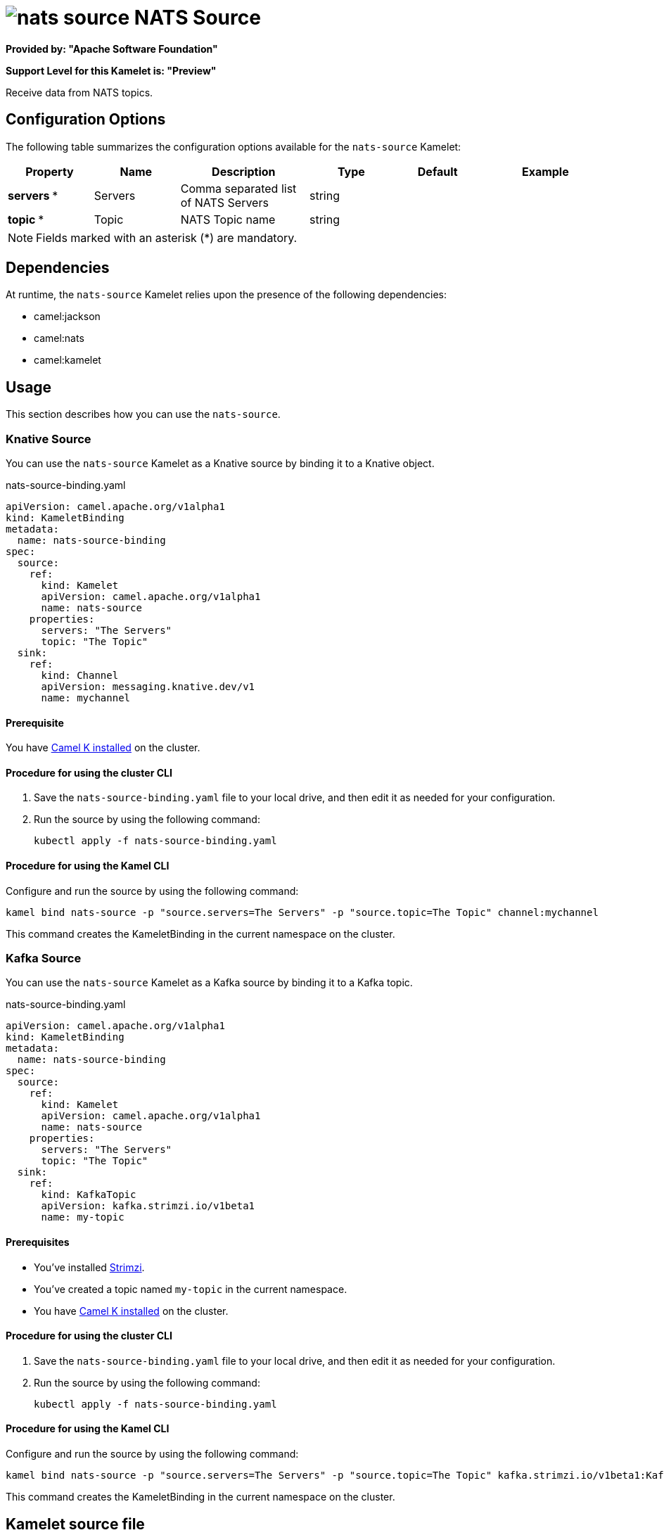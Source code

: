 // THIS FILE IS AUTOMATICALLY GENERATED: DO NOT EDIT

= image:kamelets/nats-source.svg[] NATS Source

*Provided by: "Apache Software Foundation"*

*Support Level for this Kamelet is: "Preview"*

Receive data from NATS topics.

== Configuration Options

The following table summarizes the configuration options available for the `nats-source` Kamelet:
[width="100%",cols="2,^2,3,^2,^2,^3",options="header"]
|===
| Property| Name| Description| Type| Default| Example
| *servers {empty}* *| Servers| Comma separated list of NATS Servers| string| | 
| *topic {empty}* *| Topic| NATS Topic name| string| | 
|===

NOTE: Fields marked with an asterisk ({empty}*) are mandatory.


== Dependencies

At runtime, the `nats-source` Kamelet relies upon the presence of the following dependencies:

- camel:jackson
- camel:nats
- camel:kamelet 

== Usage

This section describes how you can use the `nats-source`.

=== Knative Source

You can use the `nats-source` Kamelet as a Knative source by binding it to a Knative object.

.nats-source-binding.yaml
[source,yaml]
----
apiVersion: camel.apache.org/v1alpha1
kind: KameletBinding
metadata:
  name: nats-source-binding
spec:
  source:
    ref:
      kind: Kamelet
      apiVersion: camel.apache.org/v1alpha1
      name: nats-source
    properties:
      servers: "The Servers"
      topic: "The Topic"
  sink:
    ref:
      kind: Channel
      apiVersion: messaging.knative.dev/v1
      name: mychannel
  
----

==== *Prerequisite*

You have xref:{camel-k-version}@camel-k::installation/installation.adoc[Camel K installed] on the cluster.

==== *Procedure for using the cluster CLI*

. Save the `nats-source-binding.yaml` file to your local drive, and then edit it as needed for your configuration.

. Run the source by using the following command:
+
[source,shell]
----
kubectl apply -f nats-source-binding.yaml
----

==== *Procedure for using the Kamel CLI*

Configure and run the source by using the following command:

[source,shell]
----
kamel bind nats-source -p "source.servers=The Servers" -p "source.topic=The Topic" channel:mychannel
----

This command creates the KameletBinding in the current namespace on the cluster.

=== Kafka Source

You can use the `nats-source` Kamelet as a Kafka source by binding it to a Kafka topic.

.nats-source-binding.yaml
[source,yaml]
----
apiVersion: camel.apache.org/v1alpha1
kind: KameletBinding
metadata:
  name: nats-source-binding
spec:
  source:
    ref:
      kind: Kamelet
      apiVersion: camel.apache.org/v1alpha1
      name: nats-source
    properties:
      servers: "The Servers"
      topic: "The Topic"
  sink:
    ref:
      kind: KafkaTopic
      apiVersion: kafka.strimzi.io/v1beta1
      name: my-topic
  
----

==== *Prerequisites*

* You've installed https://strimzi.io/[Strimzi].
* You've created a topic named `my-topic` in the current namespace.
* You have xref:{camel-k-version}@camel-k::installation/installation.adoc[Camel K installed] on the cluster.

==== *Procedure for using the cluster CLI*

. Save the `nats-source-binding.yaml` file to your local drive, and then edit it as needed for your configuration.

. Run the source by using the following command:
+
[source,shell]
----
kubectl apply -f nats-source-binding.yaml
----

==== *Procedure for using the Kamel CLI*

Configure and run the source by using the following command:

[source,shell]
----
kamel bind nats-source -p "source.servers=The Servers" -p "source.topic=The Topic" kafka.strimzi.io/v1beta1:KafkaTopic:my-topic
----

This command creates the KameletBinding in the current namespace on the cluster.

== Kamelet source file

https://github.com/apache/camel-kamelets/blob/main/kamelets/nats-source.kamelet.yaml

// THIS FILE IS AUTOMATICALLY GENERATED: DO NOT EDIT
